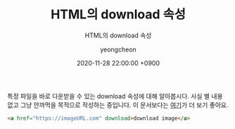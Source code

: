 #+TITLE: HTML의 download 속성
#+SUBTITLE: HTML의 download 속성
#+LAYOUT: post
#+AUTHOR: yeongcheon
#+DATE: 2020-11-28 22:00:00 +0900
#+TAGS[]: html a download
#+DRAFT: false

특정 파일을 바로 다운받을 수 있는 download 속성에 대해 알아봅시다. 사실 별 내용 없고 그냥 안까먹을 목적으로 작성하는 중입니다. 이 문서보다는 [[https://developer.mozilla.org/ko/docs/Web/HTML/Element/a][여기]]가 더 보기 좋아요.

#+BEGIN_SRC html
<a href="https://imageURL.com" download>download image</a>
#+END_SRC

